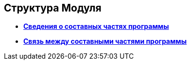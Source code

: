 
== Структура Модуля

* *xref:../topics/Structureof_program_components.html[Сведения о составных частях программы]* +
* *xref:../topics/DvWebToolWithBrowser.html[Связь между составными частями программы]* +
